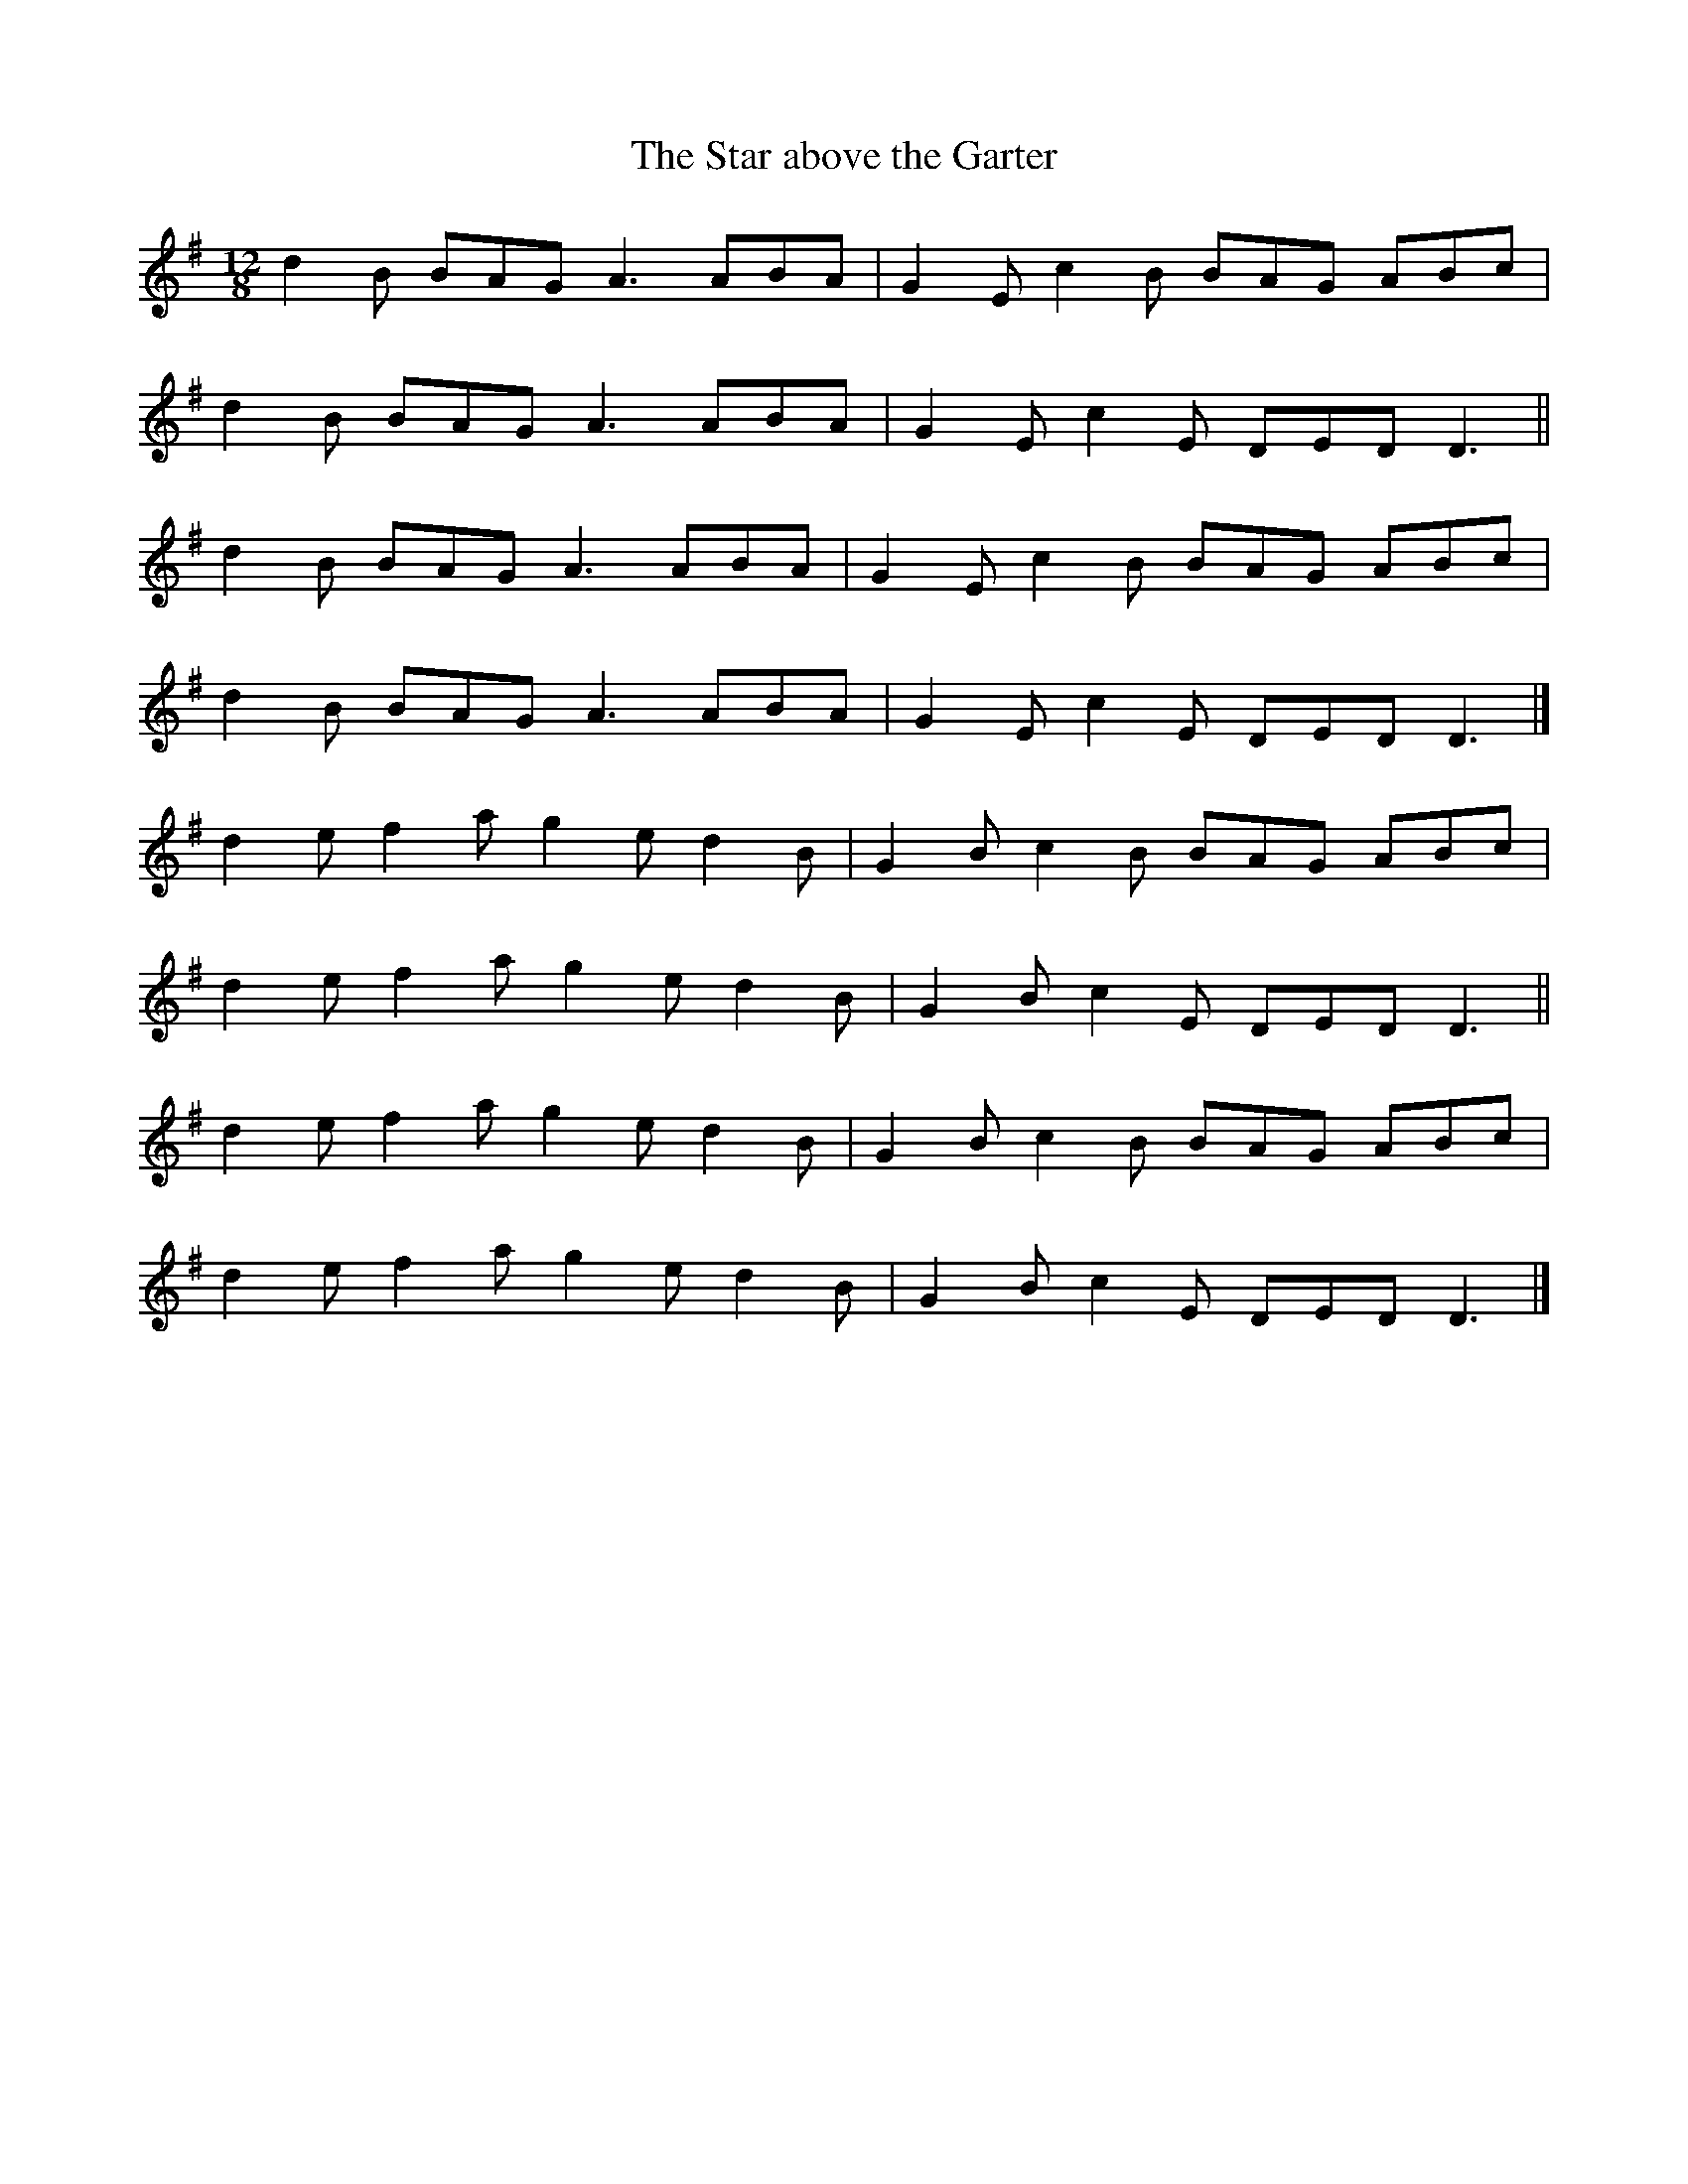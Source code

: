 X: 7
T:Star above the Garter, The
M:12/8
L:1/8
R:Slide
K:DMix
d2B BAG A3 ABA|G2E c2B BAG ABc|!
d2B BAG A3 ABA|G2E c2E DED D3||!
d2B BAG A3 ABA|G2E c2B BAG ABc|!
d2B BAG A3 ABA|G2E c2E DED D3|]!
d2e f2a g2e d2B|G2B c2B BAG ABc|!
d2e f2a g2e d2B|G2B c2E DED D3||!
d2e f2a g2e d2B|G2B c2B BAG ABc|!
d2e f2a g2e d2B|G2B c2E DED D3|]!
